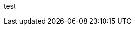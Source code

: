 ///////////////////////////////////////////////////////////////////////////////

    This is not really a copyright, but it will be replaced by the real copyright.

///////////////////////////////////////////////////////////////////////////////

///////////////////////////////////////////////////////////////////////////////

    This is another comment.

///////////////////////////////////////////////////////////////////////////////

test

